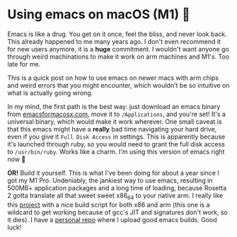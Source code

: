 #+date: 312; 12021 H.E.
* Using emacs on macOS (M1) 🍎

Emacs is like a drug. You get on it once, feel the bliss, and never look
back. This already happened to me many years ago. I don't even recommend it for
new users anymore, it is a *huge* commitment. I wouldn't want anyone go through
weird machinations to make it work on arm machines and M1's. Too late for me.

This is a quick post on how to use emacs on newer macs with arm chips and weird
errors that you might encounter, which wouldn't be so intuitive on what is
actually going wrong.

In my mind, the first path is the best way: just download an emacs binary from
[[https://emacsformacosx.com][emacsformacosx.com]], move it to =/Applications=, and you're set! It's a universal
binary, which would make it work wherever. One small caveat is that this emacs
might have a *really* bad time navigating your hard drive, even if you give it
=Full Disk Access= in settings. This is apparently because it's launched through
ruby, so you would need to grant the full disk access to =/usr/bin/ruby=. Works
like a charm. I'm using this version of emacs right now 🤔

*OR!* Build it yourself. This is what I've been doing for about a year since I got
my M1 Pro. Undeniably, the jankiest way to use emacs, resulting in 500MB+
application packages and a long time of loading, because Rosetta 2 gotta
translate all that sweet sweet x86_64 to your native arm. I really like this
[[https://github.com/jimeh/build-emacs-for-macos][project]] with a nice build script for both x86 and arm (this one is a wildcard to
get working because of gcc's JIT and signatures don't work, so it dies). I have
a [[https://github.com/thecsw/emacs-builds][personal repo]] where I upload good emacs builds. Good luck! 
